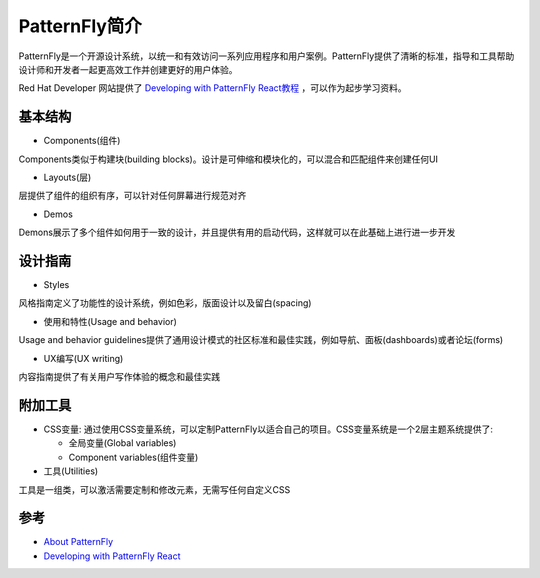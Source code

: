 .. _intro_patternfly:

======================
PatternFly简介
======================

PatternFly是一个开源设计系统，以统一和有效访问一系列应用程序和用户案例。PatternFly提供了清晰的标准，指导和工具帮助设计师和开发者一起更高效工作并创建更好的用户体验。

Red Hat Developer 网站提供了 `Developing with PatternFly React教程 <https://developers.redhat.com/courses/patternfly-react>`_ ，可以作为起步学习资料。

基本结构
===========

- Components(组件)

Components类似于构建块(building blocks)。设计是可伸缩和模块化的，可以混合和匹配组件来创建任何UI

- Layouts(层)

层提供了组件的组织有序，可以针对任何屏幕进行规范对齐

- Demos

Demons展示了多个组件如何用于一致的设计，并且提供有用的启动代码，这样就可以在此基础上进行进一步开发

设计指南
==========

- Styles

风格指南定义了功能性的设计系统，例如色彩，版面设计以及留白(spacing)

- 使用和特性(Usage and behavior)

Usage and behavior guidelines提供了通用设计模式的社区标准和最佳实践，例如导航、面板(dashboards)或者论坛(forms)

- UX编写(UX writing)

内容指南提供了有关用户写作体验的概念和最佳实践

附加工具
===========

- CSS变量: 通过使用CSS变量系统，可以定制PatternFly以适合自己的项目。CSS变量系统是一个2层主题系统提供了:

  - 全局变量(Global variables)
  - Component variables(组件变量)

- 工具(Utilities)

工具是一组类，可以激活需要定制和修改元素，无需写任何自定义CSS
  

参考
=====

- `About PatternFly <https://www.patternfly.org/v4/get-started/about>`_
- `Developing with PatternFly React <https://developers.redhat.com/courses/patternfly-react>`_
